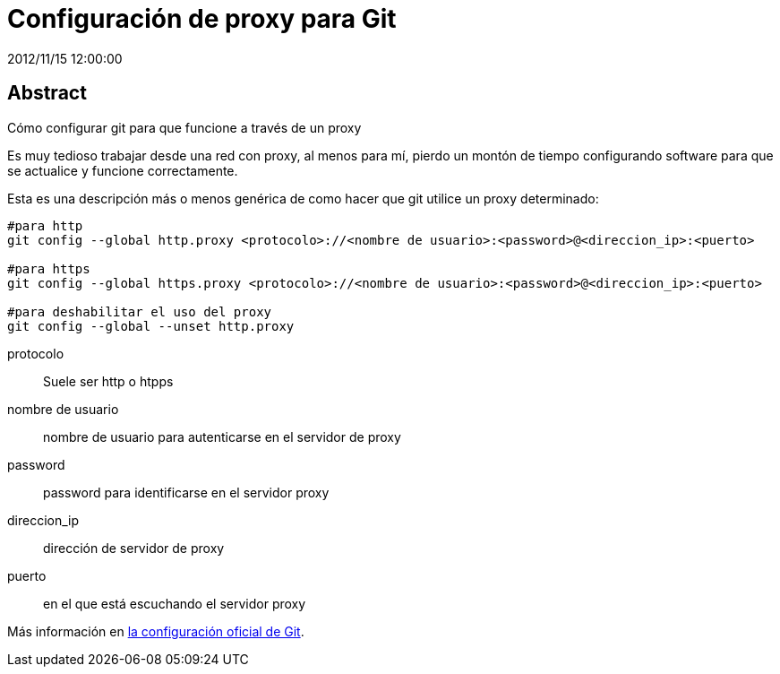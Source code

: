 = Configuración de proxy para Git
2012/11/15 12:00:00
:keywords: Git, Proxy, Tips and Tricks

:toc:

[abstract]
== Abstract
Cómo configurar git para que funcione a través de un proxy

Es muy tedioso trabajar desde una red con proxy, al menos para mí, pierdo un montón de tiempo configurando software para que se actualice y funcione correctamente.

Esta es una descripción más o menos genérica de como hacer que git utilice un proxy determinado:

[source,bash]
----
#para http
git config --global http.proxy <protocolo>://<nombre de usuario>:<password>@<direccion_ip>:<puerto>

#para https
git config --global https.proxy <protocolo>://<nombre de usuario>:<password>@<direccion_ip>:<puerto>

#para deshabilitar el uso del proxy
git config --global --unset http.proxy
----

protocolo::
  Suele ser http o htpps
nombre de usuario::
  nombre de usuario para autenticarse en el servidor de proxy
password::
  password para identificarse en el servidor proxy
direccion_ip::
  dirección de servidor de proxy
puerto::
  en el que está escuchando el servidor proxy

Más información en https://git-scm.com/book/es/Personalizando-Git-Configuraci%C3%B3n-de-Git[la configuración oficial de Git].
